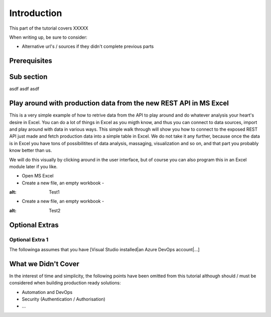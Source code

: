 Introduction
============
This part of the tutorial covers XXXXX

When writing up, be sure to consider:

* Alternative url's / sources if they didn't complete previous parts


Prerequisites
-------------

Sub section
-----------
asdf
asdf
asdf

Play around with production data from the new REST API in MS Excel
-----------------------------------------------------------------------
This is a very simple example of how to retrive data from the API to play around and do whatever analysis your heart's desire in Excel. You can do a lot of things in Excel as you migth know, and thus you can connect to data sources, import and play around with data in various ways.
This simple walk through will show you how to connect to the exposed REST API just made and fetch production data into a simple table in Excel. We do not take it any further, because once the data is in Excel you have tons of possibilitites of data analysis, massaging, visualization and so on, and that part you probably know better than us.

We will do this visually by clicking around in the user interface, but of course you can also program this in an Excel module later if you like.



* Open MS Excel 
* Create a new file, an empty workbook - 
.. image:: ./images/new_workbook.png 
:alt: Test1
* Create a new file, an empty workbook - 
.. image:: ./images/new_workbook.jpg 
:alt: Test2





Optional Extras
---------------

Optional Extra 1
________________
The followinga assumes that you have [Visual Studio installed|an Azure DevOps account|...]

What we Didn't Cover
--------------------

In the interest of time and simplicity, the following points have been omitted from this tutorial although should / must be considered when building production ready solutions:

* Automation and DevOps
* Security (Authentication / Authorisation)
* ...
